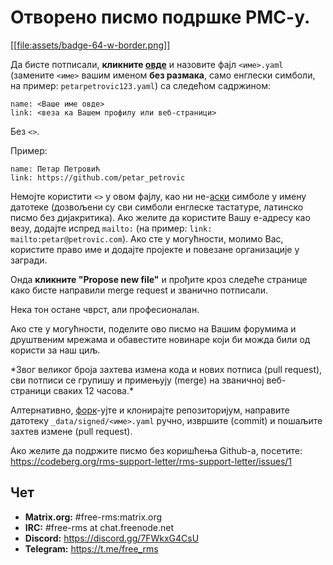 * Отворено писмо подршке РМС-у.
  :PROPERTIES:
  :CUSTOM_ID: отворено-писмо-подршке-рмс-у.
  :END:

[[https://github.com/rms-support-letter/rms-support-letter.github.io/new/master/_data/signed][[[file:assets/badge-64-w-border.png]]]]

Да бисте потписали, *кликните
[[https://github.com/rms-support-letter/rms-support-letter.github.io/new/master/_data/signed][овде]]*
и назовите фајл =<име>.yaml= (замените =<име>= вашим именом *без
размака*, само енглески симболи, на пример: =petarpetrovic123.yaml=) са
следећом садржином:

#+BEGIN_EXAMPLE
  name: <Ваше име овде>
  link: <веза ка Вашем профилу или веб-страници>
#+END_EXAMPLE

Без =<>=.

Пример:

#+BEGIN_EXAMPLE
  name: Петар Петровић
  link: https://github.com/petar_petrovic
#+END_EXAMPLE

Немојте користити =<>= у овом фајлу, као ни
не-[[https://sr.wikipedia.org/sr-ec/ASCII][аски]] симболе у имену
датотеке (дозвољени су сви симболи енглеске тастатуре, латинско писмо
без дијакритика). Ако желите да користите Вашу е-адресу као везу,
додајте испред =mailto:= (на пример: =link: mailto:petar@petrovic.com=).
Ако сте у могућности, молимо Вас, користите право име и додајте пројекте
и повезане организације у загради.

Онда *кликните "Propose new file"* и прођите кроз следеће странице како
бисте направили merge request и званично потписали.

Нека тон остане чврст, али професионалан.

Ако сте у могућности, поделите ово писмо на Вашим форумима и друштвеним
мрежама и обавестите новинаре који би можда били од користи за наш циљ.

*Звог великог броја захтева измена кода и нових потписа (pull request),
сви потписи се групишу и примењују (merge) на званичној веб-страници
сваких 12 часова.*

Алтернативно,
[[https://sr.wikipedia.org/wiki/%D0%A4%D0%BE%D1%80%D0%BA_(%D1%80%D0%B0%D0%B7%D0%B2%D0%BE%D1%98_%D1%81%D0%BE%D1%84%D1%82%D0%B2%D0%B5%D1%80%D0%B0)][форк]]-ујте
и клонирајте репозиторијум, направите датотеку =_data/signed/<име>.yaml=
ручно, извршите (commit) и пошаљите захтев измене (pull request).

Ако желите да подржите писмо без коришћења Github-а, посетите:
https://codeberg.org/rms-support-letter/rms-support-letter/issues/1

** Чет
   :PROPERTIES:
   :CUSTOM_ID: чет
   :END:

- *Matrix.org:* #free-rms:matrix.org
- *IRC:* #free-rms at chat.freenode.net
- *Discord:* https://discord.gg/7FWkxG4CsU
- *Telegram:* https://t.me/free_rms
